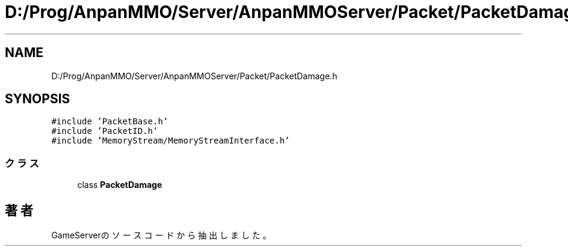 .TH "D:/Prog/AnpanMMO/Server/AnpanMMOServer/Packet/PacketDamage.h" 3 "2018年12月20日(木)" "GameServer" \" -*- nroff -*-
.ad l
.nh
.SH NAME
D:/Prog/AnpanMMO/Server/AnpanMMOServer/Packet/PacketDamage.h
.SH SYNOPSIS
.br
.PP
\fC#include 'PacketBase\&.h'\fP
.br
\fC#include 'PacketID\&.h'\fP
.br
\fC#include 'MemoryStream/MemoryStreamInterface\&.h'\fP
.br

.SS "クラス"

.in +1c
.ti -1c
.RI "class \fBPacketDamage\fP"
.br
.in -1c
.SH "著者"
.PP 
 GameServerのソースコードから抽出しました。

